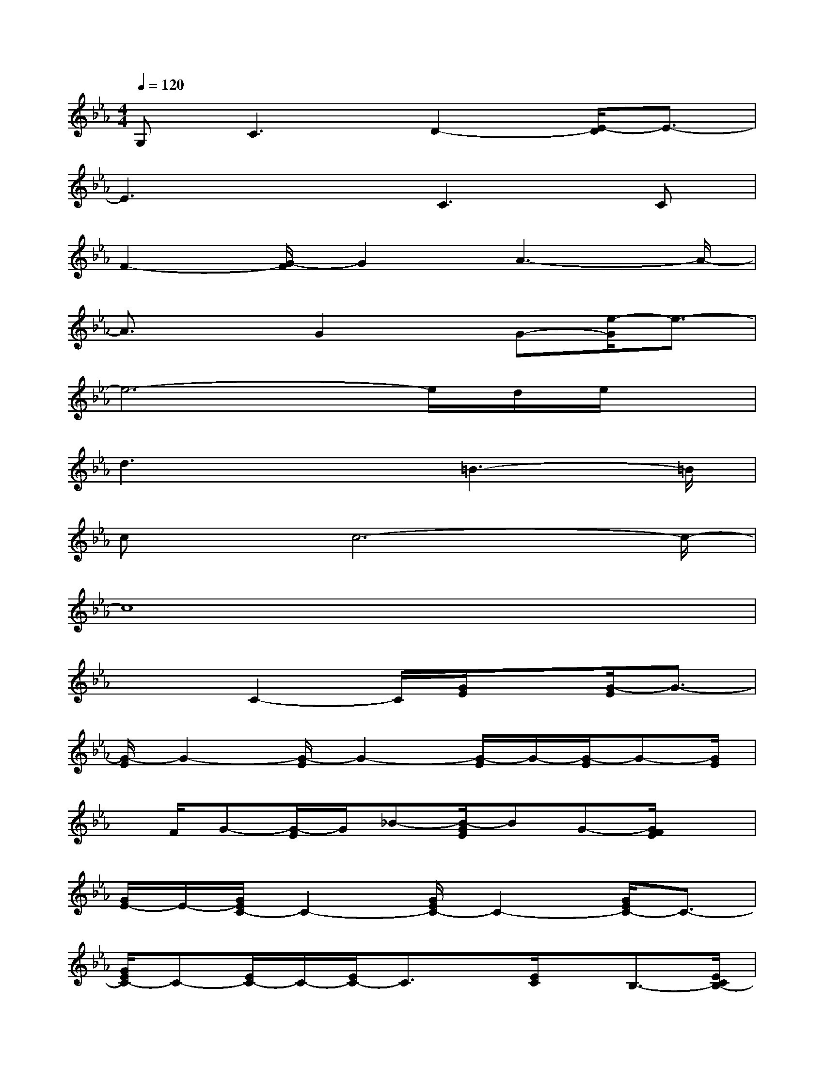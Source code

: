 X:1
T:
M:4/4
L:1/8
Q:1/4=120
K:Eb%3flats
V:1
G,2<C2D2-[E/2-D/2]E3/2-|
E3xC2>C2|
F2-[G/2-F/2]G2A3-A/2-|
A3/2xG2x/2G-[e/2-G/2]e3/2-|
e6-e/2d/2e/2x/2|
d3x3/2=B3-=B/2|
cx/2c6-c/2-|
c8|
x2C2-C/2[G/2E/2]x[G/2-E/2]G3/2-|
[G/2-E/2]G2-[G/2-E/2]G2-[G/2-E/2]G/2-[G/2-E/2]G-[G/2E/2]|
x/2F/2G-[G/2-E/2]G/2_B-[B/2-G/2E/2]BG-[G/2F/2E/2]x|
[G/2E/2-]E/2-[G/2E/2C/2-]C2-[G/2E/2C/2-]C2-[G/2E/2C/2-]C3/2-|
[G/2E/2C/2-]C-[E/2C/2-]C/2-[E/2C/2-]C3/2x/2[E/2C/2]x/2B,3/2-[E/2C/2B,/2-]|
B,/2C3/2-[E/2C/2-]C/2[D/2B,/2G,/2-]G,/2-[D/2B,/2G,/2-]G,2-[D/2B,/2G,/2-]G,-|
G,-[D/2B,/2G,/2-]G,2-[D/2B,/2G,/2-]G,/2-[D/2B,/2G,/2-]G,/2x/2[D/2B,/2]x/2G,-|
[D/2B,/2-G,/2]B,2-[D/2B,/2]xB,-[D/2C/2-B,/2]C/2-[E/2-C/2]E-[E/2-C/2]